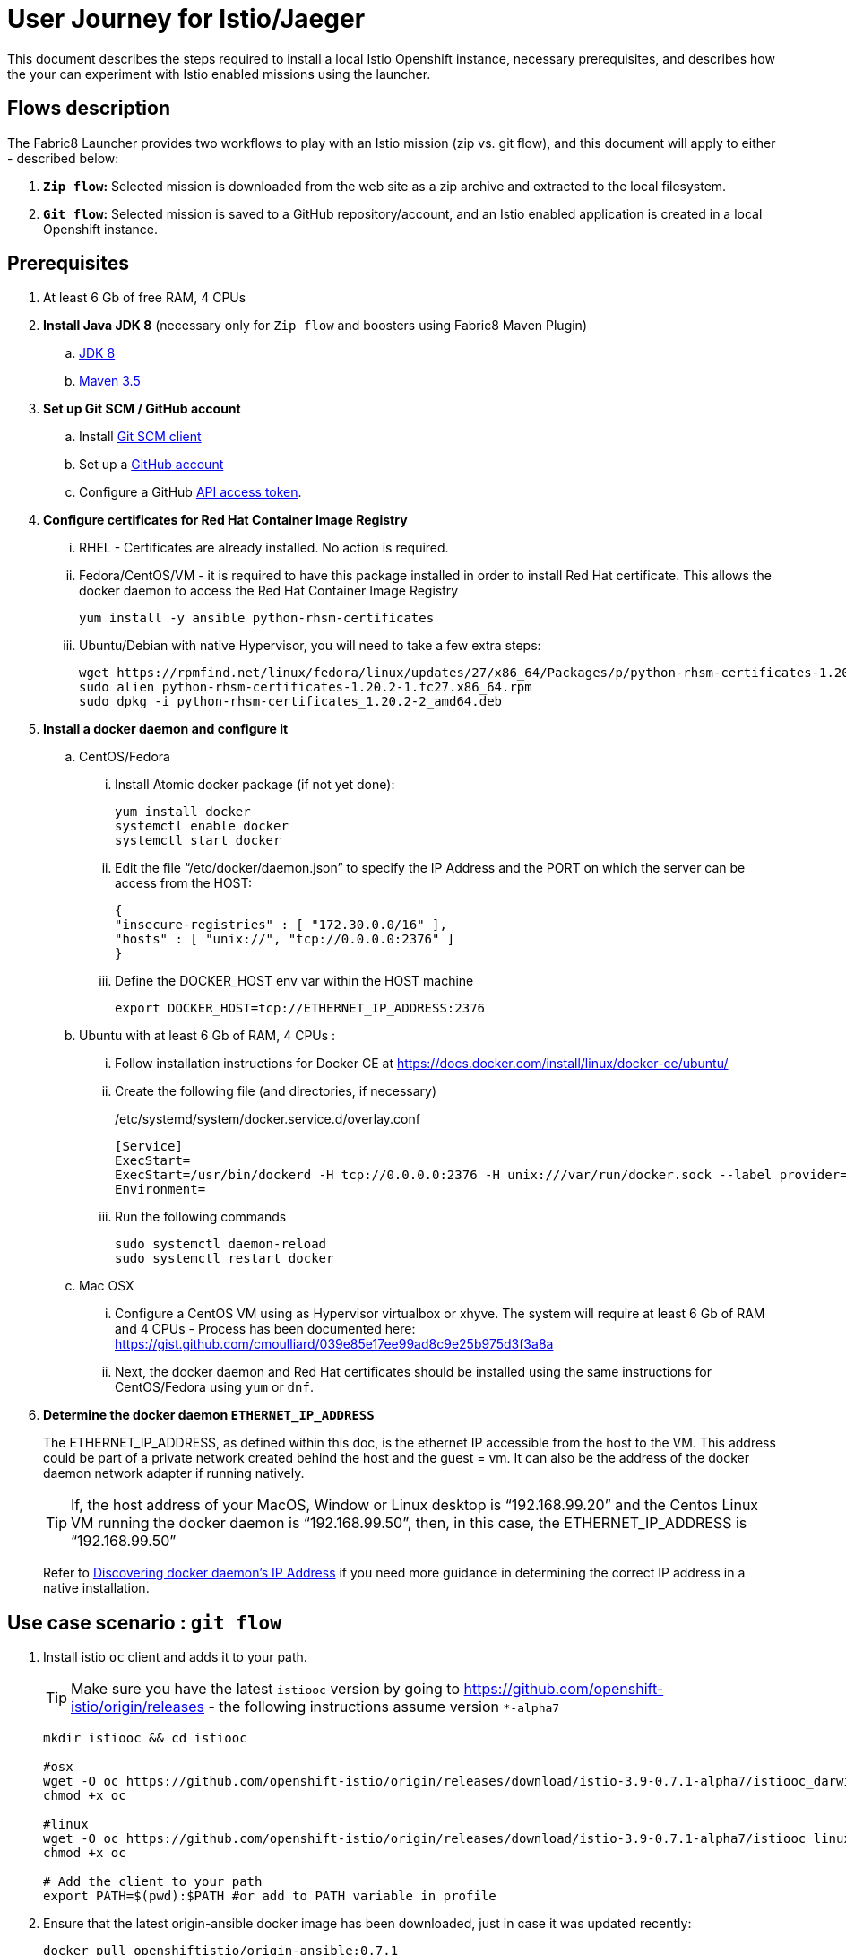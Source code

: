 = User Journey for Istio/Jaeger

This document describes the steps required to install a local Istio Openshift instance, necessary prerequisites, and describes how the your can experiment with Istio enabled missions using the launcher.

== Flows description

The Fabric8 Launcher provides two workflows to play with an Istio mission (zip vs. git flow), and this document will apply to either - described below:

. *`Zip flow`:* Selected mission is downloaded from the web site as a zip archive and extracted to the local filesystem.
. *`Git flow`:* Selected mission is saved to a GitHub repository/account, and an Istio enabled application is created in a local Openshift instance.

== Prerequisites
. At least 6 Gb of free RAM, 4 CPUs
. *Install Java JDK 8* (necessary only for `Zip flow` and boosters using Fabric8 Maven Plugin)
.. http://www.oracle.com/technetwork/java/javase/downloads/jdk8-downloads-2133151.html[JDK 8]
.. http://maven.apache.org/download.cgi[Maven 3.5]
. *Set up Git SCM / GitHub account*
.. Install https://git-scm.com/downloads[Git SCM client]
.. Set up a https://github.com[GitHub account]
.. Configure a GitHub https://github.com/fabric8-launcher/launcher-documentation/blob/master/docs/topics/proc_creating-a-github-personal-access-token.adoc[API access token].
. *Configure certificates for Red Hat Container Image Registry*
... RHEL - Certificates are already installed. No action is required.
... Fedora/CentOS/VM - it is required to have this package installed in order to install Red Hat certificate. This allows the docker daemon to access the Red Hat Container Image Registry
+
----
yum install -y ansible python-rhsm-certificates
----
... Ubuntu/Debian with native Hypervisor, you will need to take a few extra steps:
+
----
wget https://rpmfind.net/linux/fedora/linux/updates/27/x86_64/Packages/p/python-rhsm-certificates-1.20.2-1.fc27.x86_64.rpm
sudo alien python-rhsm-certificates-1.20.2-1.fc27.x86_64.rpm
sudo dpkg -i python-rhsm-certificates_1.20.2-2_amd64.deb
----
. *Install a docker daemon and configure it*
.. CentOS/Fedora
... Install Atomic docker package (if not yet done):
+
----
yum install docker
systemctl enable docker
systemctl start docker
----
... Edit the file “/etc/docker/daemon.json” to specify the IP Address and the  PORT on which the server can be access from the HOST:
+
----
{
"insecure-registries" : [ "172.30.0.0/16" ],
"hosts" : [ "unix://", "tcp://0.0.0.0:2376" ]
}
----
... Define the DOCKER_HOST env var within the HOST machine
+
----
export DOCKER_HOST=tcp://ETHERNET_IP_ADDRESS:2376
----
.. Ubuntu with at least 6 Gb of RAM, 4 CPUs :
... Follow installation instructions for Docker CE at https://docs.docker.com/install/linux/docker-ce/ubuntu/
... Create the following file (and directories, if necessary)
+
./etc/systemd/system/docker.service.d/overlay.conf
----
[Service]
ExecStart=
ExecStart=/usr/bin/dockerd -H tcp://0.0.0.0:2376 -H unix:///var/run/docker.sock --label provider=generic --insecure-registry 172.30.0.0/16
Environment=
----
... Run the following commands
+
----
sudo systemctl daemon-reload
sudo systemctl restart docker
----
.. Mac OSX
... Configure a CentOS VM using as Hypervisor virtualbox or xhyve. The system will require at least 6 Gb of RAM and 4 CPUs - Process has been documented here: https://gist.github.com/cmoulliard/039e85e17ee99ad8c9e25b975d3f3a8a
... Next, the docker daemon and Red Hat certificates should be installed using the same instructions for CentOS/Fedora using `yum` or `dnf`.
. *Determine the docker daemon `ETHERNET_IP_ADDRESS`*
+
The ETHERNET_IP_ADDRESS, as defined within this doc, is the ethernet IP accessible from the host to the VM. This address could be part of a private network created behind the host and the guest = vm. It can also be the address of the docker daemon network adapter if running natively.
+
TIP: If, the host address of your MacOS, Window or Linux desktop is “192.168.99.20” and the Centos Linux VM running the docker daemon is “192.168.99.50”, then, in this case, the ETHERNET_IP_ADDRESS is “192.168.99.50”
+
Refer to https://dzone.com/articles/discovering-dockers-ip-address[Discovering docker daemon’s IP Address] if you need more guidance in determining the correct IP address in a native installation.

== Use case scenario : `git flow`
. Install istio `oc` client and adds it to your path.
+
TIP: Make sure you have the latest `istiooc` version by going to https://github.com/openshift-istio/origin/releases - the following instructions assume version `*-alpha7`
+
----
mkdir istiooc && cd istiooc

#osx
wget -O oc https://github.com/openshift-istio/origin/releases/download/istio-3.9-0.7.1-alpha7/istiooc_darwin
chmod +x oc

#linux
wget -O oc https://github.com/openshift-istio/origin/releases/download/istio-3.9-0.7.1-alpha7/istiooc_linux
chmod +x oc

# Add the client to your path
export PATH=$(pwd):$PATH #or add to PATH variable in profile
----
. Ensure that the latest origin-ansible docker image has been downloaded, just in case it was updated recently:
+
----
docker pull openshiftistio/origin-ansible:0.7.1
----
. Start the cluster using `--istio` and `--launcher-*` parameters
+
These install Istio and the Red Hat Launcher into the OpenShift cluster, respectively. This is where you will need your GitHub username and API Access Token. Click https://github.com/settings/tokens[here] to generate your GitHub token.
+
----
oc cluster up \
   --public-hostname=ETHERNET_IP_ADDRESS \
   --istio \
   --launcher \
   --launcher-catalog-git-branch=GIT_REF_BOOSTERS_REPO \
   --launcher-catalog-git-repo=GIT_HUB_BOOSTERS_REPO \
   --launcher-openshift-user=OPENSHIFT_ADMIN_USER \
   --launcher-openshift-password=OPENSHIFT_ADMIN_PWD \
   --launcher-github-username=GITHUB_USER \
   --launcher-github-token=GITHUB_TOKEN
----
+
You can also use the sensible defaults we have in place and provide only the following info:
+
----
oc cluster up \
   --public-hostname=ETHERNET_IP_ADDRESS \
   --istio \
   --launcher \
   --launcher-openshift-user=OPENSHIFT_ADMIN_USER \
   --launcher-openshift-password=OPENSHIFT_ADMIN_PWD \
   --launcher-github-username=GITHUB_USER \
   --launcher-github-token=GITHUB_TOKEN
----
. Wait until the “launcher-backend” and “launcher-fronted” pods have been started
+
----
oc get pods -n devex -w
NAME                          READY     STATUS    RESTARTS   AGE
configmapcontroller-1-vh78r   1/1       Running   0          1m
launcher-backend-2-vb4vt      1/1       Running   0          1m
launcher-frontend-2-bc7n2     1/1       Running   0          1m
----
. Log into the OpenShift console:
.. https://ETHERNET_IP_ADDRESS:8443
. Open the launcher UI URL, which is one of the featured applications.
.. http://launcher-devex.ETHERNET_IP_ADDRESS.nip.io:8843/
+
IMPORTANT: Do NOT use HTTPS - nothing is listening there!
. Click the “Launch your Project” button
. Select the deployment type - "Use OpenShift online", click 'Next'
. Select an Istio mission, click 'Next'
. Select a runtime, click 'Next' (see video for the Routing Testing Booster using Spring Boot - https://www.youtube.com/watch?v=hsd6ezE2tpg)
. Set project name
+
NOTE: By convention it will be used as the name of the OpenShift project and repository created in the specified GitHub account
. Finish launcher workflow, then:
..  Click the link to open booster README end of Launcher wizard
..  Click the link to open booster UI at end of Launcher wizard
. Follow the booster tutorial workflow as defined in the README.


== Use case scenario : `zip flow`
. Follows steps 1-7 of `git flow` (Stop after "Launch your Project")
. After step 7, select 'Download as ZIP', then complete remaining steps (skip 12b, "Open booster UI").
. At the end of the workflow, click "Download" link.
. When download is complete, unzips the file, then runs instructions from the booster documentation:
.. https://github.com/snowdrop/spring-boot-istio-ab-testing-booster/blob/master/README.md
